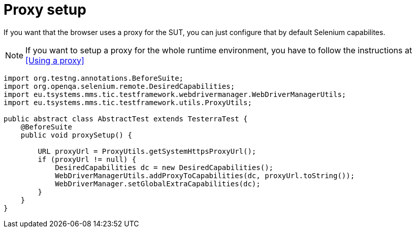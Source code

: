= Proxy setup

If you want that the browser uses a proxy for the SUT, you can just configure that by default Selenium capabilites.

NOTE: If you want to setup a proxy for the whole runtime environment, you have to follow the instructions at <<Using a proxy>>

[source,java]
----
import org.testng.annotations.BeforeSuite;
import org.openqa.selenium.remote.DesiredCapabilities;
import eu.tsystems.mms.tic.testframework.webdrivermanager.WebDriverManagerUtils;
import eu.tsystems.mms.tic.testframework.utils.ProxyUtils;

public abstract class AbstractTest extends TesterraTest {
    @BeforeSuite
    public void proxySetup() {

        URL proxyUrl = ProxyUtils.getSystemHttpsProxyUrl();
        if (proxyUrl != null) {
            DesiredCapabilities dc = new DesiredCapabilities();
            WebDriverManagerUtils.addProxyToCapabilities(dc, proxyUrl.toString());
            WebDriverManager.setGlobalExtraCapabilities(dc);
        }
    }
}
----
